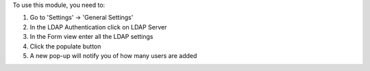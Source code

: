 To use this module, you need to:

#. Go to 'Settings' -> 'General Settings'
#. In the LDAP Authentication click on LDAP Server
#. In the Form view enter all the LDAP settings
#. Click the populate button
#. A new pop-up will notify you of how many users are added